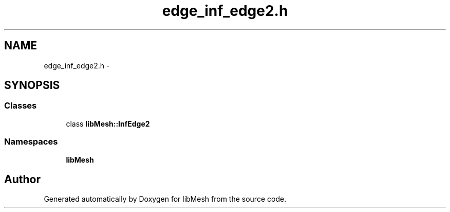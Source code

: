 .TH "edge_inf_edge2.h" 3 "Tue May 6 2014" "libMesh" \" -*- nroff -*-
.ad l
.nh
.SH NAME
edge_inf_edge2.h \- 
.SH SYNOPSIS
.br
.PP
.SS "Classes"

.in +1c
.ti -1c
.RI "class \fBlibMesh::InfEdge2\fP"
.br
.in -1c
.SS "Namespaces"

.in +1c
.ti -1c
.RI "\fBlibMesh\fP"
.br
.in -1c
.SH "Author"
.PP 
Generated automatically by Doxygen for libMesh from the source code\&.
